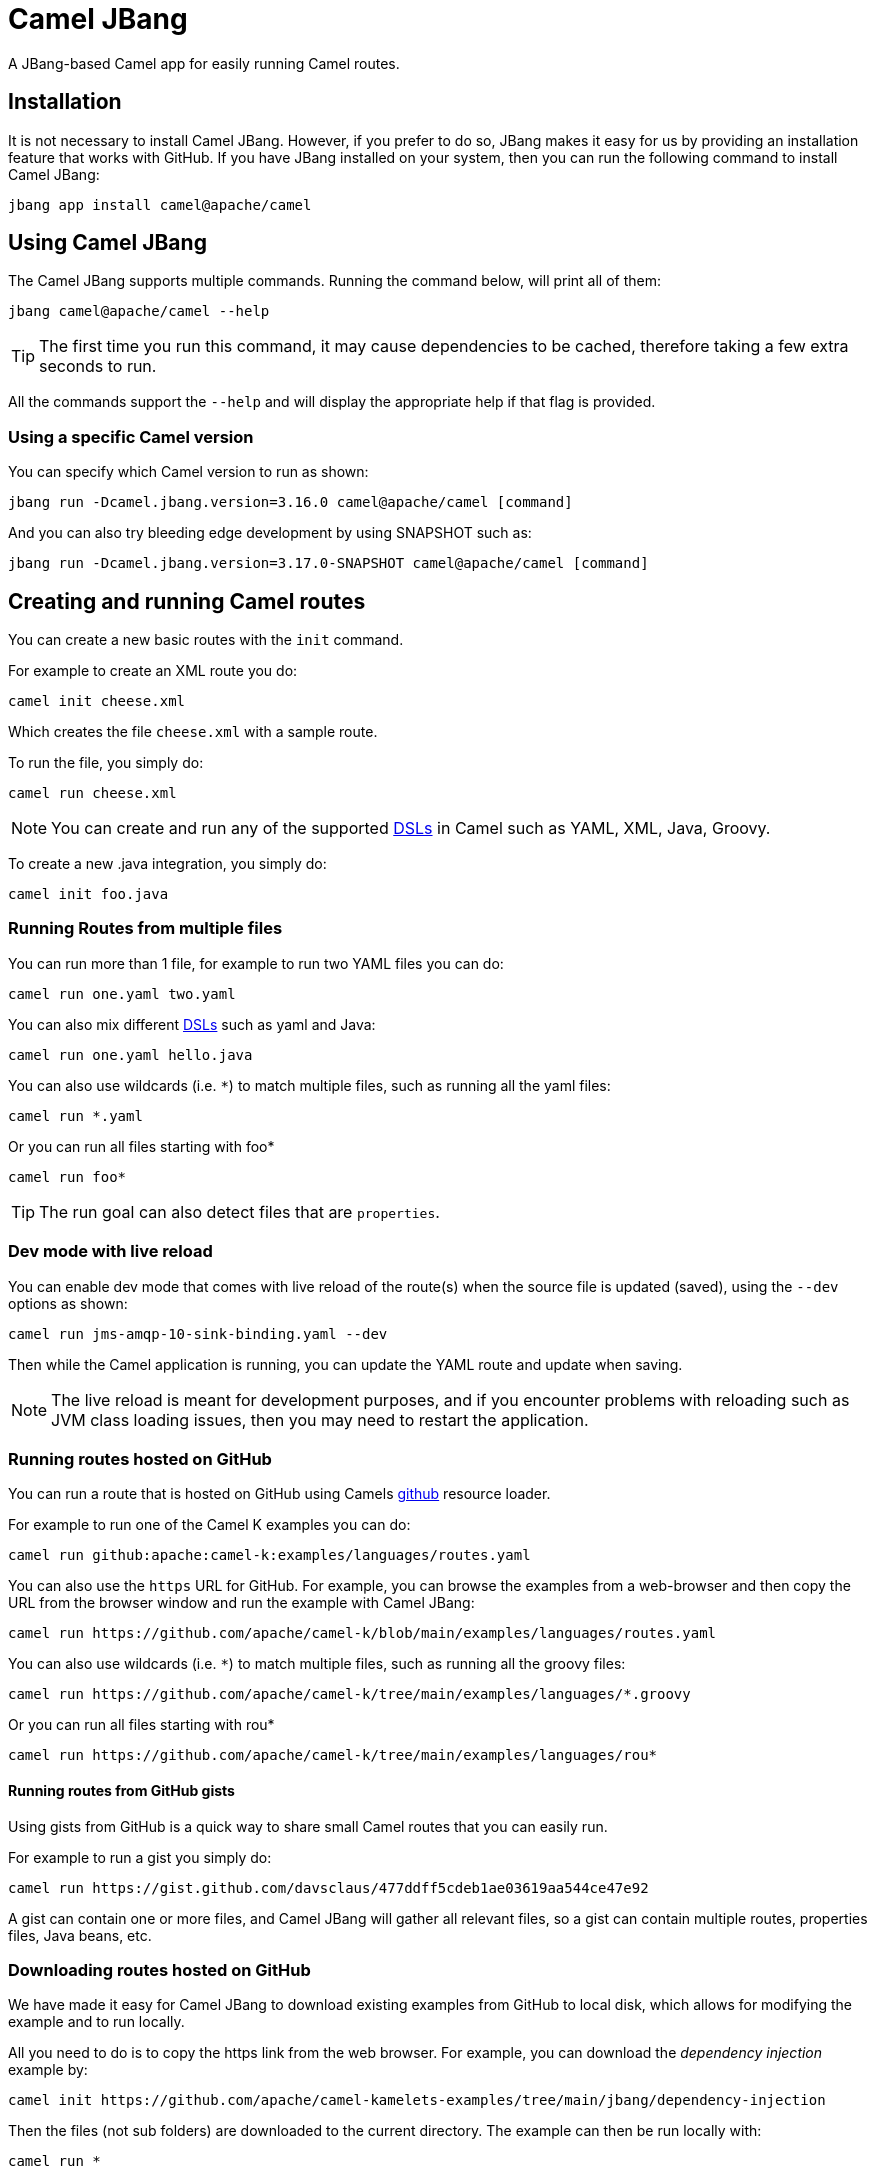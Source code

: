 = Camel JBang

A JBang-based Camel app for easily running Camel routes.

== Installation

It is not necessary to install Camel JBang. However, if you prefer to do so, JBang makes it easy for us by providing an installation feature that works with GitHub. If you have JBang installed on your system, then you can run the following command to install Camel JBang:

[source,bash]
----
jbang app install camel@apache/camel
----

== Using Camel JBang

The Camel JBang supports multiple commands. Running the command below, will print all of them:

[source,bash]
----
jbang camel@apache/camel --help
----

TIP: The first time you run this command, it may cause dependencies to be cached, therefore taking a few extra seconds to run.

All the commands support the `--help` and will display the appropriate help if that flag is provided.


=== Using a specific Camel version

You can specify which Camel version to run as shown:

[source,bash]
----
jbang run -Dcamel.jbang.version=3.16.0 camel@apache/camel [command]
----

And you can also try bleeding edge development by using SNAPSHOT such as:

[source,bash]
----
jbang run -Dcamel.jbang.version=3.17.0-SNAPSHOT camel@apache/camel [command]
----

== Creating and running Camel routes

You can create a new basic routes with the `init` command.

For example to create an XML route you do:

[source,bash]
----
camel init cheese.xml
----

Which creates the file `cheese.xml` with a sample route.

To run the file, you simply do:

[source,bash]
----
camel run cheese.xml
----

NOTE: You can create and run any of the supported xref:dsl.adoc[DSLs] in Camel such as YAML, XML, Java, Groovy.

To create a new .java integration, you simply do:

[source,bash]
----
camel init foo.java
----

=== Running Routes from multiple files

You can run more than 1 file, for example to run two YAML files you can do:

[source,bash]
----
camel run one.yaml two.yaml
----

You can also mix different xref:dsl.adoc[DSLs] such as yaml and Java:

[source,bash]
----
camel run one.yaml hello.java
----

You can also use wildcards (i.e. `*`) to match multiple files, such as running all the yaml files:

[source,bash]
----
camel run *.yaml
----

Or you can run all files starting with foo*

[source,bash]
----
camel run foo*
----

TIP: The run goal can also detect files that are `properties`.

=== Dev mode with live reload

You can enable dev mode that comes with live reload of the route(s) when the source file is updated (saved),
using the `--dev` options as shown:

[source,bash]
----
camel run jms-amqp-10-sink-binding.yaml --dev
----

Then while the Camel application is running, you can update the YAML route and update when saving.

NOTE: The live reload is meant for development purposes, and if you encounter problems with reloading
such as JVM class loading issues, then you may need to restart the application.

=== Running routes hosted on GitHub

You can run a route that is hosted on GitHub using Camels xref:components:others:resourceresolver-github.adoc[github] resource loader.

For example to run one of the Camel K examples you can do:

[source,bash]
----
camel run github:apache:camel-k:examples/languages/routes.yaml
----

You can also use the `https` URL for GitHub. For example, you can browse the examples from a web-browser and
then copy the URL from the browser window and run the example with Camel JBang:

[source,bash]
----
camel run https://github.com/apache/camel-k/blob/main/examples/languages/routes.yaml
----

You can also use wildcards (i.e. `*`) to match multiple files, such as running all the groovy files:

[source,bash]
----
camel run https://github.com/apache/camel-k/tree/main/examples/languages/*.groovy
----

Or you can run all files starting with rou*

[source,bash]
----
camel run https://github.com/apache/camel-k/tree/main/examples/languages/rou*
----

==== Running routes from GitHub gists

Using gists from GitHub is a quick way to share small Camel routes that you can easily run.

For example to run a gist you simply do:

[source,bash]
----
camel run https://gist.github.com/davsclaus/477ddff5cdeb1ae03619aa544ce47e92
----

A gist can contain one or more files, and Camel JBang will gather all relevant files, so a gist
can contain multiple routes, properties files, Java beans, etc.

=== Downloading routes hosted on GitHub

We have made it easy for Camel JBang to download existing examples from GitHub to local disk,
which allows for modifying the example and to run locally.

All you need to do is to copy the https link from the web browser.
For example, you can download the _dependency injection_ example by:

[source,bash]
----
camel init https://github.com/apache/camel-kamelets-examples/tree/main/jbang/dependency-injection
----

Then the files (not sub folders) are downloaded to the current directory.
The example can then be run locally with:

[source,bash]
----
camel run *
----

You can also run in dev mode, to hot-deploy on source code changes.

[source,bash]
----
camel run * --dev
----

You can also download a single file, such as one of the Camel K examples:

[source,bash]
----
camel init https://github.com/apache/camel-k/blob/main/examples/languages/simple.groovy
----

This is a groovy route, which you can run with (or use `*`):

[source,bash]
----
camel run simple.groovy
----

==== Downloading routes form GitHub gists

You can also download files from gists easily as shown:

[source,bash]
----
camel init https://gist.github.com/davsclaus/477ddff5cdeb1ae03619aa544ce47e92
----

This will then download the files to local disk, which you can run afterwards:

[source,bash]
----
camel run *
----

=== Running Camel K integrations or bindings

Camel also supports running Camel K integrations and binding files, which are in CRD format (Kubernetes Custom Resource Definitions).

For example a kamelet binding file named `joke.yaml`:

[source,yaml]
----
#!/usr/bin/env jbang camel@apache/camel run
apiVersion: camel.apache.org/v1alpha1
kind: KameletBinding
metadata:
  name: joke
spec:
  source:
    ref:
      kind: Kamelet
      apiVersion: camel.apache.org/v1
      name: chuck-norris-source
    properties:
      period: 2000
  sink:
    ref:
      kind: Kamelet
      apiVersion: camel.apache.org/v1
      name: log-sink
    properties:
      show-headers: false
----

Can be run with camel:

[source,bash]
----
camel run joke.yaml
----

=== Run from clipboard

You can also run Camel routes directly from the OS clipboard. This allows to copy some code,
and then quickly run this.

The syntax is

[source,bash]
----
camel run clipboard.<extension>
----

Where `<extension>` is what kind of file the content of the clipboard is, such as `java`, `xml`, or `yaml` etc.

For example. you can copy this to your clipboard and then run it afterwards:

[source,xml]
----
<route>
  <from uri="timer:foo"/>
  <log message="Hello World"/>
</route>
----

[source,bash]
----
camel run clipboard.xml
----

=== Scripting from terminal using pipes

You can also execute a Camel JBang file as a script that can be used for terminal scripting with pipes and filters.

NOTE: Every time the script is executed a JVM is started with Camel. This is not very fast or low on memory usage,
so use Camel JBang terminal scripting where using Camel makes sense. For example to use the
many Camel components or Kamelets to more easily send or receive data from disparate IT systems.

This requires to add the following line in top of the file, for example as in the `upper.yaml` file below:

[source,text]
----
///usr/bin/env jbang --quiet camel@apache/camel pipe "$0" "$@" ; exit $?

# Will upper-case the input
- from:
    uri: "stream:in"
    steps:
      - setBody:
          simple: "${body.toUpperCase()}"
      - to: "stream:out"
----

To be able to execute this as a script, you need to set execute file permission:

[source,bash]
----
chmod +x upper.yaml
----

Then you can then execute this as a script:

[source,bash]
----
echo "Hello\nWorld" | ./upper.yaml
----

Which should output:

[source,text]
----
HELLO
WORLD
----

Logging can be turned on using `--logging=true` which then logs to `.camel-jbang/camel-pipe.log` file.
The name of the logging file cannot be configured.

[source,bash]
----
echo "Hello\nWorld" | ./upper.yaml --logging=true
----

==== Using stream:in with line vs raw mode

When using `stream:in` to read data from _System in_ then the xref:components::stream-component.adoc[Stream component]
works in two modes:

- line mode (default) - reads input as single lines (separated by line breaks).
  Message body is a `String`.
- raw mode - reads the entire stream until _end of stream_.
  Mmessage body is a `byte[]`.

The default mode is due to historically how the stream component as created.
Therefore, you may want to set `stream:in?readLine=false` to use raw mode.

=== Running local Kamelets

You can also use Camel JBang to try local Kamelets, without the need to publish them on GitHub or package them in a jar.

[source,bash]
----
camel run --local-kamelet-dir=/path/to/local/kamelets earthquake.yaml
----

=== Using platform-http component

When a route is started from `platform-http` then Camel JBang will automatically include a VertX HTTP server
running on port 8080. For example the following route in a file named `server.yaml`:

[source,yaml]
----
#!/usr/bin/env jbang camel@apache/camel run
- from:
    uri: "platform-http:/hello"
    steps:
      - set-body:
          constant: "Hello World"
----

Can be run with

[source,bash]
----
camel run server.yaml
----

And you can call the HTTP service with:

[source,bash]
----
curl http://localhost:8080/hello
Hello World%
----

=== Using Java beans and processors

There is basic support for including regular Java source files together with Camel routes,
and let Camel JBang runtime compile the Java source. This means you can include smaller utility
classes, POJOs, Camel Processors and whatnot that the application needs.

NOTE: The Java source files cannot use package names. This may change in the future.

=== Dependency Injection in Java classes

When running Camel applications with camel-jbang, then the runtime is `camel-main` based. This means
there is no Spring Boot, or Quarkus available. However, we have added support for using annotation
based dependency injection in Java classes.

==== Using Camel dependency injection

You can use the following Camel annotations (they work on all runtimes):

- `@BindToRegistry` on class level to create an instance of the class and register in the xref:registry.adoc[Registry].
- `@BeanInject` to dependency inject a bean on a class field.
- `@PropertyInject` to inject a xref:using-propertyplaceholder.adoc[property placeholder]. Such as a property defined in `application.properties`.
- `@BindToRegistry` on a method to create a bean by invoking the method.
- `@Converter` on class level to auto-register the xref:type-converter.adoc[type converters] from the class.

==== Using Spring Boot dependency injection

You can use the following Spring Boot annotations:

- `@Component` or `@Service` on class level to create an instance of the class and register in the xref:registry.adoc[Registry].
- `@Autowired` to dependency inject a bean on a class field. `@Qualifier` can be used to specify the bean id.
- `@Value` to inject a xref:using-propertyplaceholder.adoc[property placeholder]. Such as a property defined in `application.properties`.
- `@Bean` on a method to create a bean by invoking the method.

==== Using Quarkus injection

You can use the following Quarkus annotations:

- `@ApplicationScoped` or `@Singleton` on class level to create an instance of the class and register in the xref:registry.adoc[Registry]. `@Named` can be used to specify the bean id.
- `@Inject` to dependency inject an bean on a class field. `@Named` can be used to specify the bean id.
- `@ConfigProperty` to inject a xref:using-propertyplaceholder.adoc[property placeholder]. Such as a property defined in `application.properties`.
- `@Produces` on a method to create a bean by invoking the method. `@Named` can be used to specify the bean id.

=== Debugging

==== Java debugging

You can debug both Camel JBang and your integration scripts by making use of the `--debug` flag provided by JBang:

[source,bash]
----
camel --debug run /path/to/integration.java
[jbang] Building jar...
Listening for transport dt_socket at address: 4004
----

As you can see the default listening port is 4004 but can be configured as described in https://www.jbang.dev/documentation/guide/latest/debugging.html[JBang Debugging].

This is a standard Java debug socket. You can then use the IDE of your choice. For instance, see the generic documentation for https://www.jetbrains.com/help/idea/attaching-to-local-process.html#create-rc[IntelliJ], https://code.visualstudio.com/docs/java/java-debugging#_attach[VS Code] and https://www.vogella.com/tutorials/EclipseDebugging/article.html#remote-debugging[Eclipse Desktop]. You will surely want to add `Processor` to be able to put breakpoints hit during route execution (as opposed to route definition creation).

==== Camel debugging

The Camel debugger is available by default (the `camel-debug` component is automatically added to the classpath). By default, it can be reached through JMX at the URL `service:jmx:rmi:///jndi/rmi://localhost:1099/jmxrmi/camel`.

You can then use the Integrated Development Environment (IDE) of your choice. For instance https://plugins.jetbrains.com/plugin/9371-apache-camel[IntelliJ], https://marketplace.visualstudio.com/items?itemName=redhat.vscode-debug-adapter-apache-camel[VS Code] or https://marketplace.eclipse.org/content/textual-debugging-apache-camel[Eclipse Desktop].

A specific how-to is available for VS Code, see this https://youtu.be/owNhWxf42qk[video] or this /blog/2022/05/start-camel-quarkus-application-with-camel-textual-debug-in-vscode/[blogpost].

== Open API

Camel JBang allows to quickly expose an Open API service using _contract first_ approach,
where you have an existing OpenAPI specification file.

Then Camel JBang is able to bridge each API endpoints from the OpenAPI specification to
a Camel route with the naming convention `direct:<operationId>`.

This make it quick to implement a Camel route for a given operation.

See the https://github.com/apache/camel-kamelets-examples/tree/main/jbang/open-api)[open-api example] for more details.

== Packaging as uber-jar

The Camel JBang application can be packaged as a standalone _uber-jar_ without the need for JBang to run the application.

You simply do this by

[source,bash]
----
camel package uber-jar
----

Which will generate `camel-runner.jar` as the output file.
You can then run this JAR with Java that comes with everything included inside the .jar file.

You can run the JAR with Java as follows:

[source,bash]
----
java -jar camel-runner.jar
----

NOTE: Packaging as uber-jar does not support using Camel K modeline style configurations.
It is better practice specifying configurations in external files such as `application.properties`.

== Creating Projects

You can _export_ your Camel JBang application to a traditional Java based project such as Spring Boot or Quarkus.

=== Create Quarkus Project

NOTE: New implementation on the way

The `create project` command can be used to generate a Maven project. After running the integration with the `run` command `create project` will generate a Maven Quarkus project with some required dependencies that can be used as a starting point for complex integrations. 

To execute this feature run:

[source,bash]
----
jbang camel@apache/camel create project integration.java integration.yaml integration.xml
----

This command generates a folder named CamelJBang that contains the Quarkus project, in order to execute it the following command can be run:

[source,bash]
----
cd CamelJBang
mvn compile quarkus:dev
----

The table below lists all the command line options configurable on the `create project` command:

|===
|Option |Description

|name
|The name of the Camel application (artifactId and folder)

|group-id
|The group ID of the maven project

|directory
|Directory where the project will be created

|quarkus-dependency
|Comma separated list of camel-quarkus dependencies

|quarkus-bom-version
|Override quarkus bom version in pom.xml

|===

==== Examples

[source,bash]
----
jbang camel@apache/camel create project TimerRoute.java --quarkusDependencies=camel-quarkus-timer,camel-quarkus-log,camel-quarkus-yaml-dsl,camel-quarkus-http --name=TimerRouteProject
----

[source,bash]
----
jbang camel@apache/camel create project KafkaRoute.java --quarkusDependencies=camel-quarkus-kafka,camel-quarkus-log --name=KafkaRouteProject
----

== Troubleshooting

When using https://www.jbang.dev/[JBang] then JBang stores state in `~/.jbang` directory.
This is also the location where JBang stores downloaded JARs.

Camel JBang also downloads needed dependencies while running. However, these dependencies
are downloaded to `~/.groovy` (downloaded via Groovy Grape).

So if you find problems with running Camel JBang using what is seems like an outdated JAR, then you can
try to delete these directories, or parts of it.
